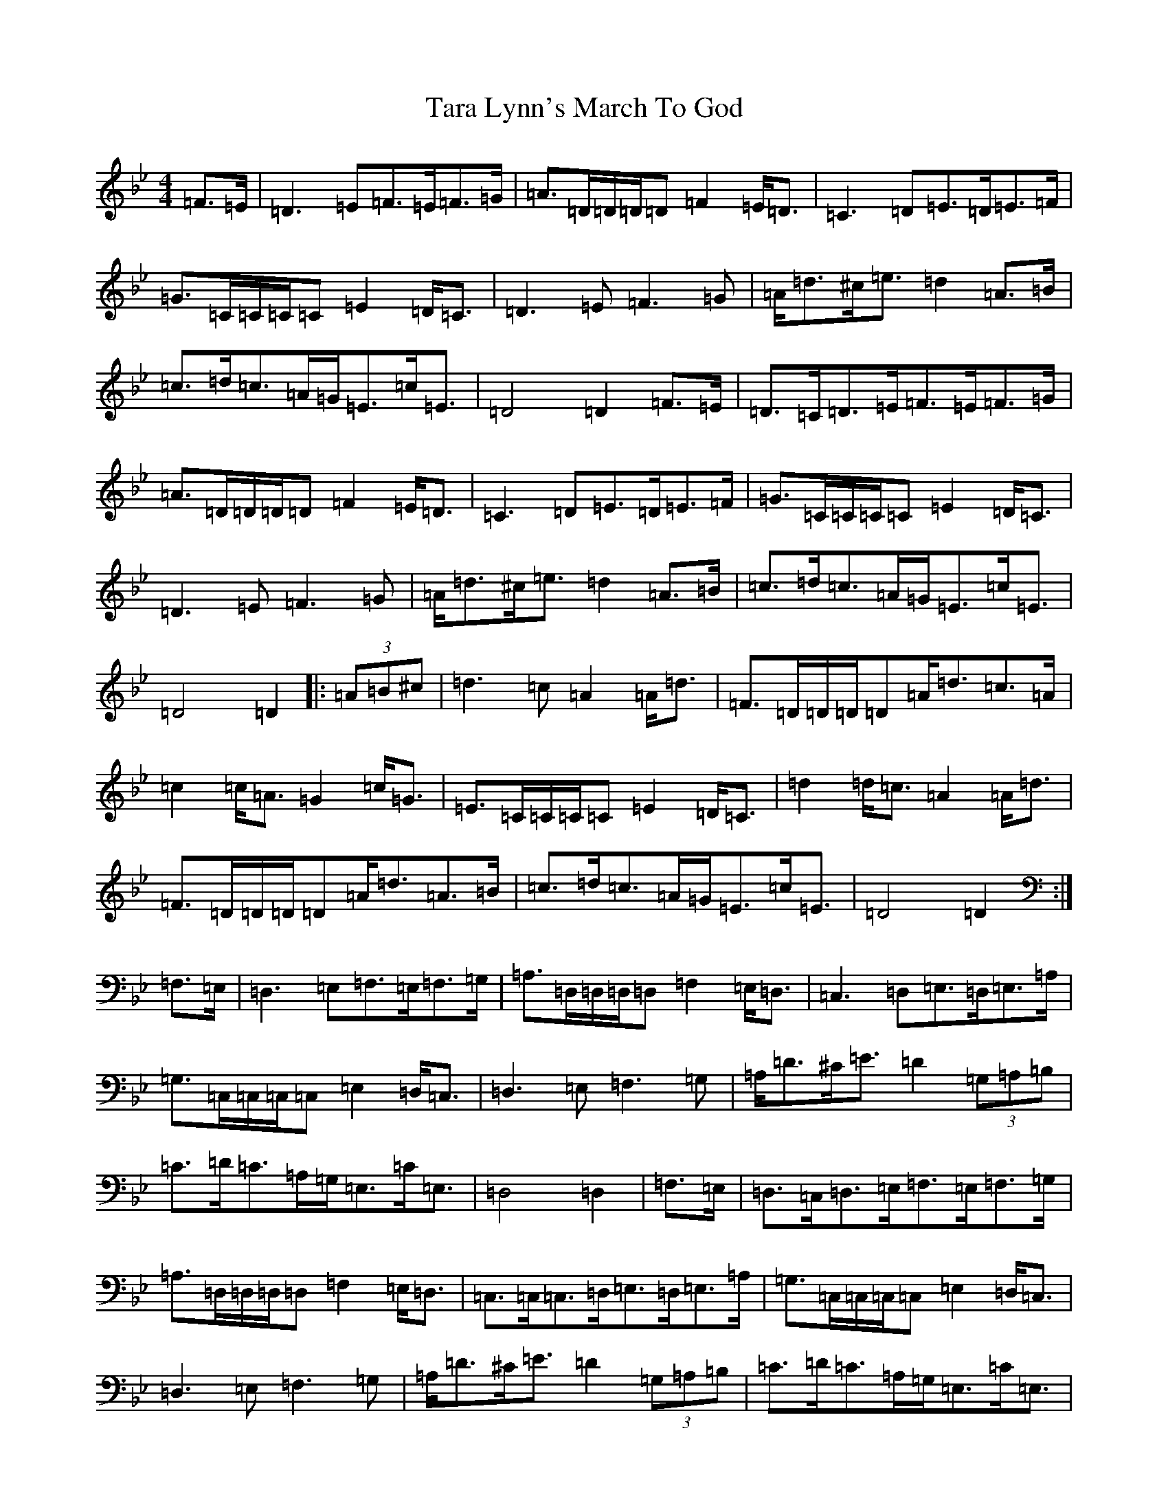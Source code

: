 X: 20705
T: Tara Lynn's March To God
S: https://thesession.org/tunes/12620#setting21233
Z: A Dorian
R: march
M:4/4
L:1/8
K: C Dorian
=F>=E|=D3=E=F>=E=F>=G|=A>=D=D/2=D/2=D=F2=E<=D|=C3=D=E>=D=E>=F|=G>=C=C/2=C/2=C=E2=D<=C|=D3=E=F3=G|=A<=d^c<=e=d2=A>=B|=c>=d=c>=A=G<=E=c<=E|=D4=D2=F>=E|=D>=C=D>=E=F>=E=F>=G|=A>=D=D/2=D/2=D=F2=E<=D|=C3=D=E>=D=E>=F|=G>=C=C/2=C/2=C=E2=D<=C|=D3=E=F3=G|=A<=d^c<=e=d2=A>=B|=c>=d=c>=A=G<=E=c<=E|=D4=D2|:(3=A=B^c|=d3=c=A2=A<=d|=F>=D=D/2=D/2=D=A<=d=c>=A|=c2=c<=A=G2=c<=G|=E>=C=C/2=C/2=C=E2=D<=C|=d2=d<=c=A2=A<=d|=F>=D=D/2=D/2=D=A<=d=A>=B|=c>=d=c>=A=G<=E=c<=E|=D4=D2:|=F,>=E,|=D,3=E,=F,>=E,=F,>=G,|=A,>=D,=D,/2=D,/2=D,=F,2=E,<=D,|=C,3=D,=E,>=D,=E,>=A,|=G,>=C,=C,/2=C,/2=C,=E,2=D,<=C,|=D,3=E,=F,3=G,|=A,<=D^C<=E=D2(3=G,=A,=B,|=C>=D=C>=A,=G,<=E,=C<=E,|=D,4=D,2|=F,>=E,|=D,>=C,=D,>=E,=F,>=E,=F,>=G,|=A,>=D,=D,/2=D,/2=D,=F,2=E,<=D,|=C,>=C,=C,>=D,=E,>=D,=E,>=A,|=G,>=C,=C,/2=C,/2=C,=E,2=D,<=C,|=D,3=E,=F,3=G,|=A,<=D^C<=E=D2(3=G,=A,=B,|=C>=D=C>=A,=G,<=E,=C<=E,|=D,4=D,2|:(3=A=B^c|=d3=c=A2=A<=d|=F>=D=D/2=D/2=D=A<=d=c>=A|=c2=c<=A=G2=c<=G|=E>=C=C/2=C/2=C=E2=D<=C|=d2=d<=c=A2=A<=d|=F>=D=D/2=D/2=D=A<=d=A>=B|=c>=d=c>=A=G<=E=c<=E|=D4=D2:|